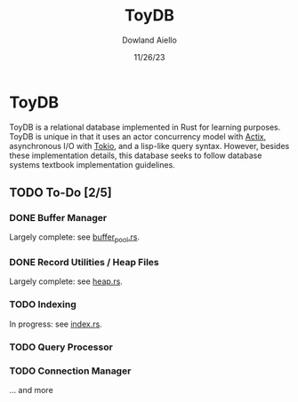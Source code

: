 #+TITLE: ToyDB
#+AUTHOR: Dowland Aiello
#+DATE: 11/26/23

* ToyDB

ToyDB is a relational database implemented in Rust for learning purposes. ToyDB is unique in that it uses an actor concurrency model with [[https://github.com/actix/actix][Actix]], asynchronous I/O with [[https://github.com/tokio-rs/tokio][Tokio]], and a lisp-like query syntax. However, besides these implementation details, this database seeks to follow database systems textbook implementation guidelines.

** TODO To-Do [2/5]

*** DONE Buffer Manager 
CLOSED: [2023-11-26 Sun 17:14]

Largely complete: see [[./src/engine/buffer_pool.rs][buffer_pool.rs]].

*** DONE Record Utilities / Heap Files
CLOSED: [2023-11-26 Sun 17:12]

Largely complete: see [[./src/engine/heap.rs][heap.rs]].

*** TODO Indexing

In progress: see [[./src/engine/index.rs][index.rs]].

*** TODO Query Processor

*** TODO Connection Manager

... and more
